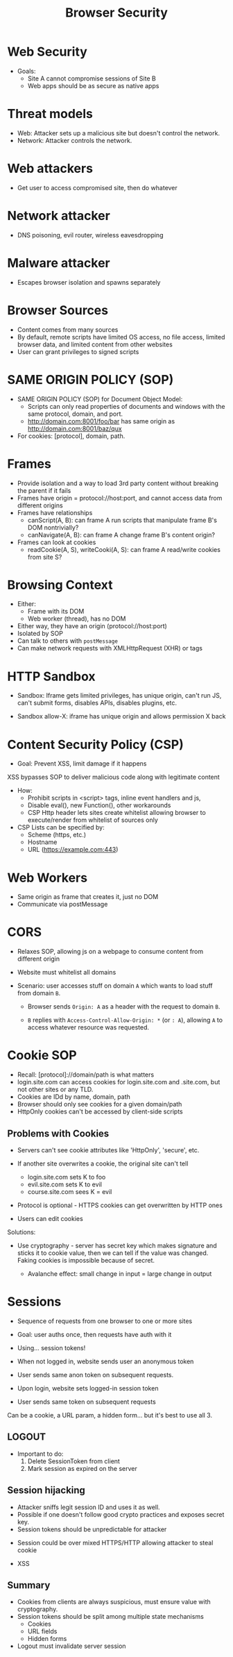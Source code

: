 :PROPERTIES:
:ID:       815ee576-5396-470a-81b7-36c739b6b1ba
:END:
#+title: Browser Security
* Web Security
  - Goals:
    - Site A cannot compromise sessions of Site B
    - Web apps should be as secure as native apps
* Threat models
  - Web: Attacker sets up a malicious site but doesn't control the network.
  - Network: Attacker controls the network.
* Web attackers
  - Get user to access compromised site, then do whatever
* Network attacker
  - DNS poisoning, evil router, wireless eavesdropping
* Malware attacker
  - Escapes browser isolation and spawns separately 
* Browser Sources
  - Content comes from many sources
  - By default, remote scripts have limited OS access, no file access, limited
    browser data, and limited content from other websites
  - User can grant privileges to signed scripts

* SAME ORIGIN POLICY (SOP)    
  - SAME ORIGIN POLICY (SOP) for Document Object Model:
    - Scripts can only read properties of documents and windows with the same
      protocol, domain, and port.
    - http://domain.com:8001/foo/bar has same origin as
      http://domain.com:8001/baz/qux
  - For cookies: [protocol], domain, path. 
    
* Frames
  - Provide isolation and a way to load 3rd party content without breaking the
    parent if it fails
  - Frames have origin = protocol://host:port, and cannot access data from
    different origins
  - Frames have relationships
    - canScript(A, B): can frame A run scripts that manipulate frame B's DOM
      nontrivially?
    - canNavigate(A, B): can frame A change frame B's content origin?
  - Frames can look at cookies
    - readCookie(A, S), writeCooki(A, S): can frame A read/write cookies from
      site S?

* Browsing Context
  - Either:
    - Frame with its DOM
    - Web worker (thread), has no DOM

  - Either way, they have an origin (protocol://host:port)
  - Isolated by SOP
  - Can talk to others with ~postMessage~
  - Can make network requests with XMLHttpRequest (XHR) or tags
    
* HTTP Sandbox
  - Sandbox: Iframe gets limited privileges, has unique origin, can't run JS,
    can't submit forms, disables APIs, disables plugins, etc.

  - Sandbox allow-X: iframe has unique origin and allows permission X back

* Content Security Policy (CSP)
  - Goal: Prevent XSS, limit damage if it happens


  XSS bypasses SOP to deliver malicious code along with legitimate content

  - How:
    - Prohibit scripts in <script> tags, inline event handlers and js,
    - Disable eval(), new Function(), other workarounds
    - CSP Http header lets sites create whitelist allowing browser to
      execute/render from whitelist of sources only


  - CSP Lists can be specified by:
    - Scheme (https, etc.)
    - Hostname
    - URL (https://example.com:443)
      
* Web Workers
  - Same origin as frame that creates it, just no DOM
  - Communicate via postMessage
    
* CORS
  - Relaxes SOP, allowing js on a webpage to consume content from different
    origin
  - Website must whitelist all domains

  - Scenario: user accesses stuff on domain =A= which wants to load stuff from
    domain =B=.
    - Browser sends =Origin: A= as a header with the request to domain =B=.

    - =B= replies with =Access-Control-Allow-Origin: *= (or =: A=), allowing =A=
      to access whatever resource was requested.

* Cookie SOP
  - Recall: [protocol]://domain/path is what matters
  - login.site.com can access cookies for login.site.com and .site.com, but not
    other sites or any TLD.
  - Cookies are IDd by name, domain, path
  - Browser should only see cookies for a given domain/path
  - HttpOnly cookies can't be accessed by client-side scripts

** Problems with Cookies
   - Servers can't see cookie attributes like 'HttpOnly', 'secure', etc.
   - If another site overwrites a cookie, the original site can't tell

     - login.site.com sets K to foo
     - evil.site.com sets K to evil
     - course.site.com sees K = evil


   - Protocol is optional - HTTPS cookies can get overwritten by HTTP ones
   - Users can edit cookies


   Solutions:
   - Use cryptography - server has secret key which makes signature and sticks
     it to cookie value, then we can tell if the value was changed. Faking
     cookies is impossible because of secret.

     - Avalanche effect: small change in input = large change in output

* Sessions
  - Sequence of requests from one browser to one or more sites
  - Goal: user auths once, then requests have auth with it
  - Using... session tokens!

  - When not logged in, website sends user an anonymous token
  - User sends same anon token on subsequent requests.

  - Upon login, website sets logged-in session token
  - User sends same token on subsequent requests


  Can be a cookie, a URL param, a hidden form... but it's best to use all 3.

** LOGOUT
   - Important to do:
     1) Delete SessionToken from client
     2) Mark session as expired on the server

** Session hijacking
   - Attacker sniffs legit session ID and uses it as well.
   - Possible if one doesn't follow good crypto practices and exposes secret key.
   - Session tokens should be unpredictable for attacker


   - Session could be over mixed HTTPS/HTTP allowing attacker to steal cookie

   - XSS

** Summary
   - Cookies from clients are always suspicious, must ensure value with
     cryptography.
   - Session tokens should be split among multiple state mechanisms
     - Cookies
     - URL fields
     - Hidden forms
   - Logout must invalidate server session
